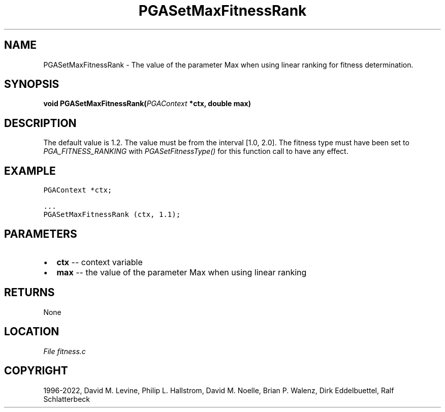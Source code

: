 .\" Man page generated from reStructuredText.
.
.
.nr rst2man-indent-level 0
.
.de1 rstReportMargin
\\$1 \\n[an-margin]
level \\n[rst2man-indent-level]
level margin: \\n[rst2man-indent\\n[rst2man-indent-level]]
-
\\n[rst2man-indent0]
\\n[rst2man-indent1]
\\n[rst2man-indent2]
..
.de1 INDENT
.\" .rstReportMargin pre:
. RS \\$1
. nr rst2man-indent\\n[rst2man-indent-level] \\n[an-margin]
. nr rst2man-indent-level +1
.\" .rstReportMargin post:
..
.de UNINDENT
. RE
.\" indent \\n[an-margin]
.\" old: \\n[rst2man-indent\\n[rst2man-indent-level]]
.nr rst2man-indent-level -1
.\" new: \\n[rst2man-indent\\n[rst2man-indent-level]]
.in \\n[rst2man-indent\\n[rst2man-indent-level]]u
..
.TH "PGASetMaxFitnessRank" "3" "2023-01-16" "" "PGAPack"
.SH NAME
PGASetMaxFitnessRank \- The value of the parameter Max when using linear ranking for fitness determination. 
.SH SYNOPSIS
.B void  PGASetMaxFitnessRank(\fI\%PGAContext\fP  *ctx, double  max) 
.sp
.SH DESCRIPTION
.sp
The default value is 1.2.  The value must be from the interval
[1.0, 2.0]\&. The fitness type must have been set to
\fI\%PGA_FITNESS_RANKING\fP with \fI\%PGASetFitnessType()\fP for
this function call to have any effect.
.SH EXAMPLE
.sp
.nf
.ft C
PGAContext *ctx;

\&...
PGASetMaxFitnessRank (ctx, 1.1);
.ft P
.fi

 
.SH PARAMETERS
.IP \(bu 2
\fBctx\fP \-\- context variable 
.IP \(bu 2
\fBmax\fP \-\- the value of the parameter Max when using linear ranking 
.SH RETURNS
None
.SH LOCATION
\fI\%File fitness.c\fP
.SH COPYRIGHT
1996-2022, David M. Levine, Philip L. Hallstrom, David M. Noelle, Brian P. Walenz, Dirk Eddelbuettel, Ralf Schlatterbeck
.\" Generated by docutils manpage writer.
.
